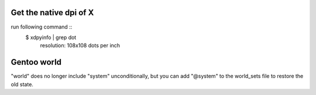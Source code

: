 Get the native dpi of X
=================================

run following command ::
    $ xdpyinfo | grep dot
        resolution:    108x108 dots per inch


Gentoo world
====================

"world" does no longer include "system" unconditionally, but you can add
"@system" to the world_sets file to restore the old state.



